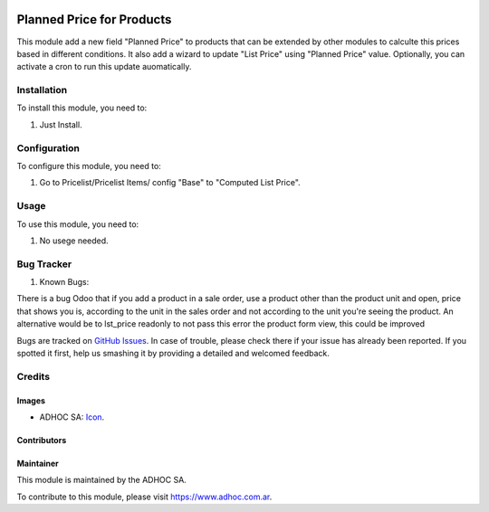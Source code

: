.. image:: https://img.shields.io/badge/licence-AGPL--3-blue.svg
  :target: http://www.gnu.org/licenses/agpl-3.0-standalone.html
  :alt: License: AGPL-3

==========================
Planned Price for Products
==========================

This module add a new field "Planned Price" to products that can be extended by other modules to calculte this prices based in different conditions. It also add a wizard to update "List Price" using "Planned Price" value. Optionally, you can activate a cron to run this update auomatically.


Installation
============

To install this module, you need to:

#. Just Install.


Configuration
=============

To configure this module, you need to:

#. Go to Pricelist/Pricelist Items/ config "Base" to "Computed List Price".

Usage
=====

To use this module, you need to:

#. No usege needed.


.. image:: https://odoo-community.org/website/image/ir.attachment/5784_f2813bd/datas
   :alt: Try me on Runbot
   :target: https://runbot.adhoc.com.ar/

.. repo_id is available in https://github.com/OCA/maintainer-tools/blob/master/tools/repos_with_ids.txt
.. branch is "9.0" for example


Bug Tracker
===========

#. Known Bugs:

There is a bug Odoo that if you add a product in a sale order, use a product other than the product unit and open, price that shows you is, according to the unit in the sales order and not according to the unit you're seeing the product.
An alternative would be to lst_price readonly to not pass this error the product form view, this could be improved

Bugs are tracked on `GitHub Issues
<https://github.com/ingadhoc/product/issues>`_. In case of trouble, please
check there if your issue has already been reported. If you spotted it first,
help us smashing it by providing a detailed and welcomed feedback.


Credits
=======

Images
------

* ADHOC SA: `Icon <http://fotos.subefotos.com/83fed853c1e15a8023b86b2b22d6145bo.png>`_.

Contributors
------------


Maintainer
----------

.. image:: http://fotos.subefotos.com/83fed853c1e15a8023b86b2b22d6145bo.png
  :alt: Odoo Community Association
  :target: https://www.adhoc.com.ar

This module is maintained by the ADHOC SA.

To contribute to this module, please visit https://www.adhoc.com.ar.